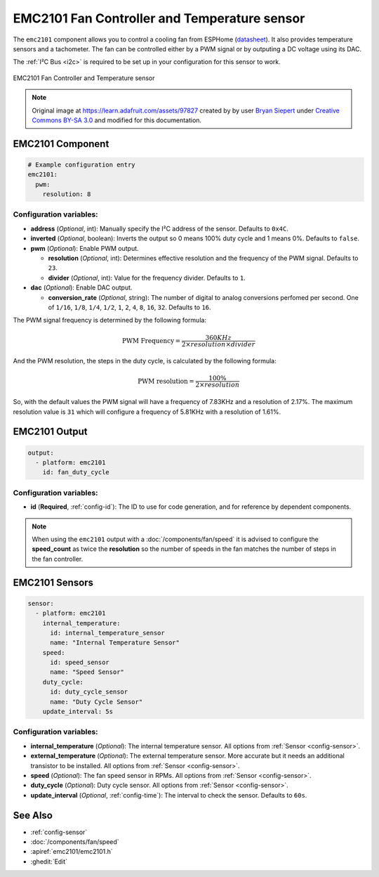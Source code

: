 EMC2101 Fan Controller and Temperature sensor
=============================================

.. seo::
    :description: Instructions for setting up EMC2101 fan controller and temperature sensor in ESPHome.
    :image: emc2101.jpg
    :keywords: EMC2101

The ``emc2101`` component allows you to control a cooling fan from ESPHome (`datasheet <https://ww1.microchip.com/downloads/aemDocuments/documents/MSLD/ProductDocuments/DataSheets/EMC2101-Data-Sheet-DS20006703.pdf>`__). It also provides temperature
sensors and a tachometer. The fan can be controlled either by a PWM signal or by outputing a DC voltage
using its DAC.

The :ref:`I²C Bus <i2c>` is required to be set up in your configuration for this sensor to work.

.. figure:: images/emc2101-full.png
    :align: center
    :width: 50.0%

    EMC2101 Fan Controller and Temperature sensor

.. note::

    Original image at https://learn.adafruit.com/assets/97827 created by 
    by user `Bryan Siepert <https://learn.adafruit.com/u/siddacious>`__ under
    `Creative Commons BY-SA 3.0 <https://creativecommons.org/licenses/by-sa/3.0/>`__ and modified
    for this documentation.



EMC2101 Component
-----------------

.. code-block:: yaml

    # Example configuration entry
    emc2101:
      pwm:
        resolution: 8


Configuration variables:
************************

- **address** (*Optional*, int): Manually specify the I²C address of the sensor. Defaults to ``0x4C``.
- **inverted** (*Optional*, boolean): Inverts the output so 0 means 100% duty cycle and 1 means 0%.  Defaults to ``false``.
- **pwm** (*Optional*): Enable PWM output.

  - **resolution** (*Optional*, int): Determines effective resolution and the frequency of the PWM signal. Defaults to ``23``.
  - **divider** (*Optional*, int): Value for the frequency divider. Defaults to ``1``.

- **dac** (*Optional*): Enable DAC output.

  - **conversion_rate** (*Optional*, string): The number of digital to analog conversions perfomed per second. One of ``1/16``, ``1/8``,
    ``1/4``, ``1/2``, ``1``, ``2``, ``4``, ``8``, ``16``, ``32``. Defaults to ``16``.


The PWM signal frequency is determined by the following formula:

.. math::

    \text{PWM Frequency} = \frac{360KHz}{2 \times resolution \times divider}

And the PWM resolution, the steps in the duty cycle, is calculated by the following formula:

.. math::

    \text{PWM resolution} = \frac{100\%}{2 \times resolution}

So, with the default values the PWM signal will have a frequency of 7.83KHz and a resolution of 2.17%. The maximum
resolution value is ``31`` which will configure a frequency of 5.81KHz with a resolution of 1.61%.



EMC2101 Output
--------------

.. code-block:: yaml

    output:
      - platform: emc2101
        id: fan_duty_cycle


Configuration variables:
************************

- **id** (**Required**, :ref:`config-id`): The ID to use for code generation, and for reference by dependent components.

.. note::

    When using the ``emc2101`` output with a :doc:`/components/fan/speed` it is advised to configure the **speed_count**
    as twice the **resolution** so the number of speeds in the fan matches the number of steps in the fan controller.



EMC2101 Sensors
---------------

.. code-block:: yaml

    sensor:
      - platform: emc2101
        internal_temperature:
          id: internal_temperature_sensor
          name: "Internal Temperature Sensor"
        speed:
          id: speed_sensor
          name: "Speed Sensor"
        duty_cycle:
          id: duty_cycle_sensor
          name: "Duty Cycle Sensor"
        update_interval: 5s


Configuration variables:
************************
- **internal_temperature** (*Optional*): The internal temperature sensor. 
  All options from :ref:`Sensor <config-sensor>`.

- **external_temperature** (*Optional*): The external temperature sensor. More accurate but it needs an additional transistor to be installed. 
  All options from :ref:`Sensor <config-sensor>`.

- **speed** (*Optional*): The fan speed sensor in RPMs. 
  All options from :ref:`Sensor <config-sensor>`.

- **duty_cycle** (*Optional*): Duty cycle sensor. 
  All options from :ref:`Sensor <config-sensor>`.

- **update_interval** (*Optional*, :ref:`config-time`): The interval to check the sensor. Defaults to ``60s``.


See Also
--------

- :ref:`config-sensor`
- :doc:`/components/fan/speed`
- :apiref:`emc2101/emc2101.h`
- :ghedit:`Edit`
